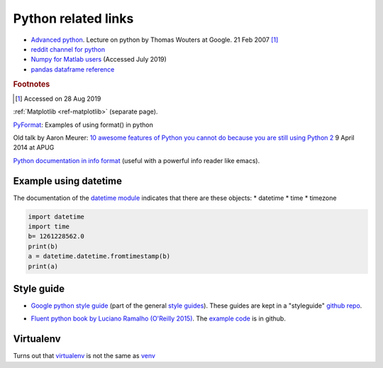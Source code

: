 .. _ref-python:

======================
 Python related links
======================

* `Advanced python`_. Lecture on python by Thomas Wouters at Google. 21 Feb 2007 [#fn1]_
* `reddit channel for python`_
* `Numpy for Matlab users`_ (Accessed July 2019)

* `pandas dataframe reference`_

.. _`Advanced python`: https://www.youtube.com/watch?v=HlNTheck1Hk
.. _`reddit channel for python`: http://www.reddit.com/r/python
.. _`Numpy for Matlab users`: https://docs.scipy.org/doc/numpy/user/numpy-for-matlab-users.html
.. _`pandas dataframe reference`: https://pandas.pydata.org/pandas-docs/stable/reference/api/pandas.DataFrame.html?highlight=dataframe#pandas.DataFrame

.. rubric:: Footnotes

.. [#fn1] Accessed on 28 Aug 2019

:ref:`Matplotlib <ref-matplotlib>` (separate page).

`PyFormat <https://pyformat.info/>`_: Examples of using format() in python

Old talk by Aaron Meurer:
`10 awesome features of Python you cannot do because you are still using Python 2 <https://asmeurer.github.io/python3-presentation/slides.html>`_
9 April 2014 at APUG

`Python documentation in info format <https://sites.google.com/site/roneau2010/computer-software/emacs/python-documentation>`_ (useful with a powerful info reader like emacs).

Example using datetime
----------------------

The documentation of the `datetime module
<https://docs.python.org/3.7/library/datetime.html>`_ indicates that
there are these objects:
* datetime
* time
* timezone

.. code:: python

    import datetime
    import time
    b= 1261228562.0
    print(b)
    a = datetime.datetime.fromtimestamp(b)
    print(a)

Style guide
-----------


* `Google python style guide`_ (part of the general `style guides`_).
  These guides are kept in a "styleguide" `github repo`_.

.. _`Google python style guide`: https://google.github.io/styleguide/pyguide.html
.. _`style guides`: https://google.github.io/styleguide/
.. _`github repo`: https://github.com/google/styleguide

* `Fluent python book by Luciano Ramalho (O'Reilly 2015) <http://shop.oreilly.com/product/0636920032519.do>`_.
  The `example code <https://github.com/fluentpython/example-code>`_ is in github.
  

Virtualenv
----------

Turns out that `virtualenv`_ is not the same as venv_

.. _`virtualenv` : https://virtualenv.pypa.io/en/latest/
.. _venv: https://docs.python.org/3/library/venv.html
